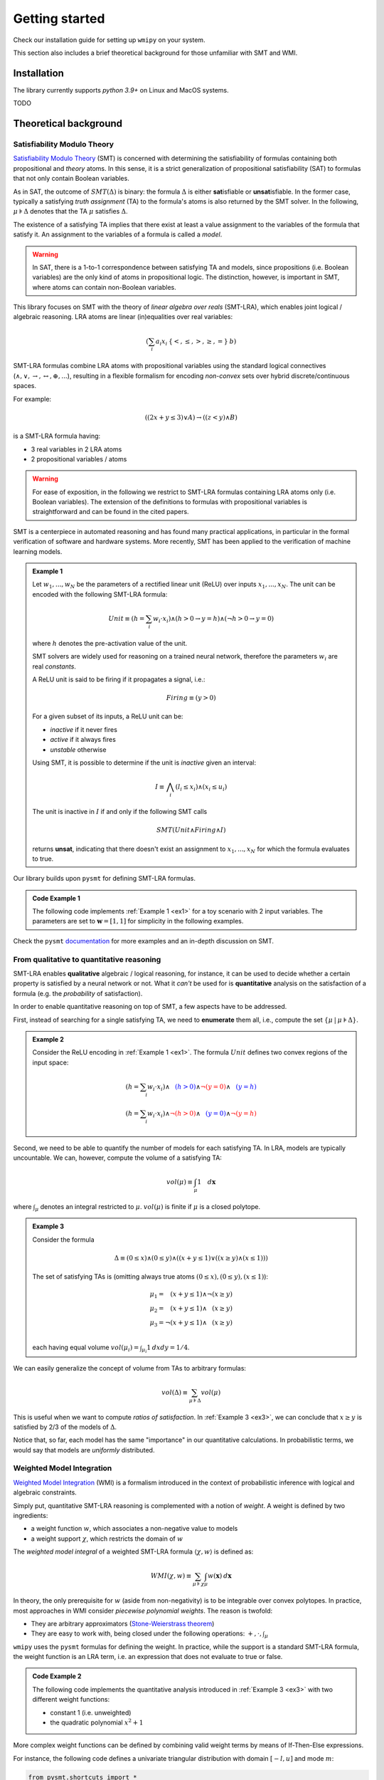 

.. _introduction:

Getting started
===============

Check our installation guide for setting up ``wmipy`` on your system.

This section also includes a brief theoretical background for those
unfamiliar with SMT and WMI.


Installation
------------

The library currently supports `python 3.9+` on Linux and MacOS systems.

TODO

Theoretical background
----------------------

Satisfiability Modulo Theory
""""""""""""""""""""""""""""

`Satisfiability Modulo Theory
<https://escholarship.org/content/qt11n7z852/qt11n7z852.pdf>`__ (SMT)
is concerned with determining the satisfiability of formulas
containing both propositional and *theory* atoms. In this sense, it is
a strict generalization of propositional satisfiability (SAT) to
formulas that not only contain Boolean variables.

As in SAT, the outcome of :math:`SMT(\Delta)` is binary: the formula
:math:`\Delta` is either **sat**\ isfiable or **unsat**\ isfiable. In
the former case, typically a satisfying *truth assignment* (TA) to the
formula's atoms is also returned by the SMT solver. In the following,
:math:`\mu \models \Delta` denotes that the TA :math:`\mu` satisfies
:math:`\Delta`.

The existence of a satisfying TA implies that there exist at
least a value assignment to the variables of the formula that satisfy
it. An assignment to the variables of a formula is called a *model*.

.. warning::

   In SAT, there is a 1-to-1 correspondence between satisfying TA and
   models, since propositions (i.e. Boolean variables) are the only
   kind of atoms in propositional logic. The distinction, however, is
   important in SMT, where atoms can contain non-Boolean variables.

This library focuses on SMT with the theory of *linear algebra over
reals* (SMT-LRA), which enables joint logical / algebraic reasoning.
LRA atoms are linear (in)equalities over real variables:

.. math::
   (\sum_i a_i x_i \: \{<, \le, >, \ge, =\} \: b)

SMT-LRA formulas combine LRA atoms with propositional variables using
the standard logical connectives (:math:`\land, \lor, \rightarrow,
\leftrightarrow, \oplus, ...`), resulting in a flexible formalism for
encoding *non-convex* sets over hybrid discrete/continuous spaces.

For example:

.. math::
   ((2x + y \le 3) \lor A) \rightarrow ((z < y) \land B)

is a SMT-LRA formula having:

* 3 real variables in 2 LRA atoms
* 2 propositional variables / atoms

.. warning::

   For ease of exposition, in the following we restrict to SMT-LRA
   formulas containing LRA atoms only (i.e. Boolean variables).  The
   extension of the definitions to formulas with propositional
   variables is straightforward and can be found in the cited papers.

SMT is a centerpiece in automated reasoning and has found many
practical applications, in particular in the formal verification of
software and hardware systems. More recently, SMT has been applied to
the verification of machine learning models.

.. _ex1:
.. admonition:: Example 1
	   
   Let :math:`w_1, ..., w_N` be the parameters of a rectified
   linear unit (ReLU) over inputs :math:`x_1, ... , x_N`. The unit can
   be encoded with the following SMT-LRA formula:

   .. math::
      Unit \equiv (h = \sum_i w_i \cdot x_i) \land (h > 0 \rightarrow y = h) \land (\neg h > 0 \rightarrow y = 0)

   where :math:`h` denotes the pre-activation value of the unit.

   SMT solvers are widely used for reasoning on a trained neural network,
   therefore the parameters :math:`w_i` are real *constants*.

   A ReLU unit is said to be firing if it propagates a signal, i.e.:

   .. math::
      Firing \equiv (y > 0)
	      
   For a given subset of its inputs, a ReLU unit can be:

   * *inactive* if it never fires
   * *active* if it always fires
   * *unstable* otherwise

   Using SMT, it is possible to determine if the unit is *inactive* given an interval:

   .. math::
      I \equiv \bigwedge_i (l_i \le x_i) \land (x_i \le u_i)

   The unit is inactive in :math:`I` if and only if the following SMT calls

   .. math::
      SMT(Unit \land Firing \land I)

   returns **unsat**, indicating that there doesn't exist an assignment
   to :math:`x_1, ..., x_N` for which the formula evaluates to true.


Our library builds upon ``pysmt`` for defining SMT-LRA formulas.

.. cex1:
.. admonition:: Code Example 1

   The following code implements :ref:`Example 1 <ex1>` for a toy scenario with 2 input variables.
   The parameters are set to :math:`\mathbf{w} = [1,1]` for simplicity in the following examples.

   .. literalinclude :: ../examples/example1.py
       :language: python


Check the ``pysmt`` `documentation
<https://pysmt.readthedocs.io/en/latest/>`__ for more examples and an in-depth discussion on SMT.

From qualitative to quantitative reasoning
""""""""""""""""""""""""""""""""""""""""""


SMT-LRA enables **qualitative** algebraic / logical reasoning, for
instance, it can be used to decide whether a certain property is
satisfied by a neural network or not.  What it *can't* be used for is
**quantitative** analysis on the satisfaction of a formula (e.g. the
*probability* of satisfaction).

In order to enable quantitative reasoning on top of SMT, a few aspects
have to be addressed.

First, instead of searching for a single satisfying TA, we need to
**enumerate** them all, i.e., compute the set :math:`\{\mu \:|\: \mu
\models \Delta \}`.

.. _ex2:
.. admonition:: Example 2
		
   Consider the ReLU encoding in :ref:`Example 1 <ex1>`. The formula :math:`Unit` defines two
   convex regions of the input space:

   .. math::
      (h = \sum_i w_i \cdot x_i) \land \textcolor{blue}{\phantom{\neg}(h > 0)} \land \textcolor{red}{\neg (y = 0)} \land \textcolor{blue}{\phantom{\neg}(y = h)} \\\\
      (h = \sum_i w_i \cdot x_i) \land \textcolor{red}{\neg(h > 0)} \land \textcolor{blue}{\phantom{\neg} (y = 0)} \land \textcolor{red}{\neg(y = h)}


Second, we need to be able to quantify the number of models for each
satisfying TA. In LRA, models are typically uncountable. We can,
however, compute the volume of a satisfying TA:

.. math::
   vol(\mu) \equiv \int_\mu 1 \quad d\mathbf{x}

where :math:`\int_\mu` denotes an integral restricted to
:math:`\mu`. :math:`vol(\mu)` is finite if :math:`\mu` is a closed
polytope.

.. _ex3:
.. admonition:: Example 3
		
   Consider the formula
   
   .. math::
      \Delta \equiv (0 \le x) \land (0 \le y) \land ((x + y \le 1) \lor ((x \ge y) \land (x \le 1)))

   .. image:: images/example3.png
      :scale: 50 %
      :alt: example3 plot
      :align: center
  
   The set of satisfying TAs is (omitting always true atoms :math:`(0 \le x), (0 \le y), (x \le 1)`):
   
   .. math::

      \mu_1 = \phantom{\neg} (x + y \le 1) \land \neg (x \ge y) \\\\
      \mu_2 = \phantom{\neg}(x + y \le 1) \land \phantom{\neg} (x \ge y) \\\\
      \mu_3 = \neg (x + y \le 1) \land \phantom{\neg} (x \ge y) \\\\

   each having equal volume :math:`vol(\mu_i) = \int_{\mu_i} 1 \: dx dy = 1/4`.

We can easily generalize the concept of volume from TAs to arbitrary formulas:

   .. math::

      vol(\Delta) \equiv \sum_{\mu \models \Delta} vol(\mu)

This is useful when we want to compute *ratios of satisfaction*. In
:ref:`Example 3 <ex3>`, we can conclude that :math:`x \ge y` is
satisfied by 2/3 of the models of :math:`\Delta`.

Notice that, so far, each model has the same "importance" in our
quantitative calculations. In probabilistic terms, we would say that
models are *uniformly* distributed.

Weighted Model Integration
""""""""""""""""""""""""""

`Weighted Model Integration
<https://www.ijcai.org/Proceedings/15/Papers/392.pdf>`__ (WMI) is a
formalism introduced in the context of probabilistic inference with
logical and algebraic constraints.


Simply put, quantitative SMT-LRA reasoning is complemented with a
notion of *weight*.  A weight is defined by two ingredients:

* a weight function :math:`w`, which associates a non-negative value to models
* a weight support :math:`\chi`, which restricts the domain of :math:`w`


The *weighted model integral* of a weighted SMT-LRA formula
:math:`\langle \chi, w \rangle` is defined as:

.. math::
   WMI(\chi, w) \equiv \sum_{\mu \models \chi} \int_\mu w(\mathbf{x}) \: d\mathbf{x}

In theory, the only prerequisite for :math:`w` (aside from
non-negativity) is to be integrable over convex polytopes.  In
practice, most approaches in WMI consider *piecewise polynomial
weights*.  The reason is twofold:

* They are arbitrary approximators (`Stone-Weierstrass theorem <https://en.wikipedia.org/wiki/Stone%E2%80%93Weierstrass_theorem>`__)
* They are easy to work with, being closed under the following operations: :math:`+, \cdot, \int_\mu`


``wmipy`` uses the ``pysmt`` formulas for defining the weight.  In
practice, while the support is a standard SMT-LRA formula, the weight
function is an LRA term, i.e. an expression that does not evaluate to
true or false.

.. cex2:
.. admonition:: Code Example 2

   The following code implements the quantitative analysis introduced
   in :ref:`Example 3 <ex3>` with two different weight functions:

   * constant 1 (i.e. unweighted)
   * the quadratic polynomial :math:`x^2 + 1`

   .. literalinclude :: ../examples/example2.py
       :language: python

More complex weight functions can be defined by combining valid weight
terms by means of If-Then-Else expressions.

For instance, the following code defines a univariate triangular
distribution with domain :math:`[-l, u]` and mode :math:`m`:

.. code-block:: python

   from pysmt.shortcuts import *

   x = Symbol("x", REAL)

   support = And(LE(Real(l), x), LE(x, Real(u)))

   w = Ite(LE(x, m),
           left,
	   right
   )
   



